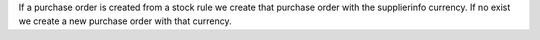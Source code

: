 If a purchase order is created from a stock rule we create that purchase order with the supplierinfo currency.
If no exist we create a new purchase order with that currency.
